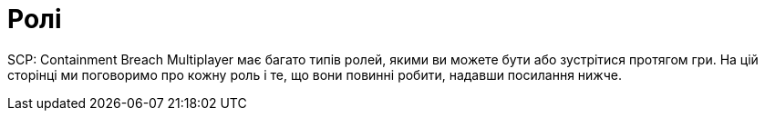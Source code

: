 = Ролі

SCP: Containment Breach Multiplayer має багато типів ролей, якими ви можете бути або зустрітися протягом гри. На цій сторінці ми поговоримо про кожну роль і те, що вони повинні робити, надавши посилання нижче.

